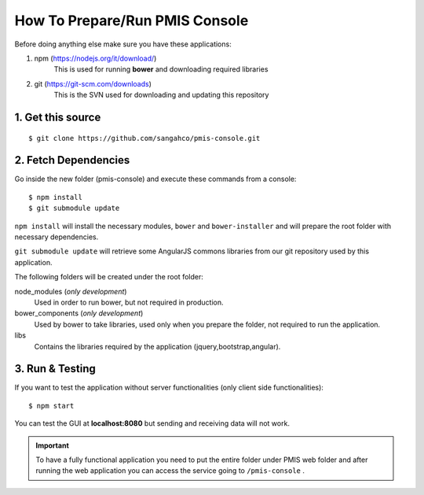 How To Prepare/Run PMIS Console
=============================

Before doing anything else make sure you have these applications:

#. npm (https://nodejs.org/it/download/)
    This is used for running **bower** and downloading required libraries

#. git (https://git-scm.com/downloads)
    This is the SVN used for downloading and updating this repository


1. Get this source
---------------------

::

    $ git clone https://github.com/sangahco/pmis-console.git


2. Fetch Dependencies
-------------------------

Go inside the new folder (pmis-console) and execute these commands from a console::

    $ npm install
    $ git submodule update

``npm install`` will install the necessary modules, ``bower`` and ``bower-installer``
and will prepare the root folder with necessary dependencies.

``git submodule update`` will retrieve some AngularJS commons libraries from our git repository
used by this application.

The following folders will be created under the root folder:

node_modules (*only development*)
    Used in order to run bower, but not required in production.

bower_components (*only development*)
    Used by bower to take libraries, used only when you prepare the folder, 
    not required to run the application.

libs
    Contains the libraries required by the application (jquery,bootstrap,angular).


3. Run & Testing
------------------

If you want to test the application without server functionalities (only client side functionalities)::

    $ npm start

You can test the GUI at **localhost:8080** but sending and receiving data will not work.

.. important:: 
  To have a fully functional application you need to put the entire folder under PMIS web folder
  and after running the web application you can access the service going to ``/pmis-console`` .